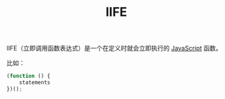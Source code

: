 :PROPERTIES:
:ID:       4FDDBC2D-7416-477A-9C28-4EF6DBAEFF59
:END:
#+TITLE: IIFE

IIFE（立即调用函数表达式）是一个在定义时就会立即执行的 [[id:E74FE7A7-3797-4CAF-92C5-1537426DE35B][JavaScript]] 函数。

比如：
#+begin_src js
  (function () {
      statements
  })();
#+end_src

